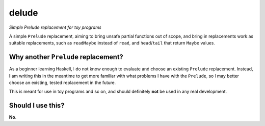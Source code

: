 ######
delude
######

|License: MIT|

*Simple Prelude replacement for toy programs*

A simple ``Prelude`` replacement, aiming to bring unsafe partial
functions out of scope, and bring in replacements work as suitable
replacements, such as ``readMaybe`` instead of ``read``, and
``head``/``tail`` that return ``Maybe`` values.

Why another ``Prelude`` replacement?
====================================

As a beginner learning Haskell, I do not know enough to evaluate and
choose an existing ``Prelude`` replacement. Instead, I am writing this
in the meantime to get more familiar with what problems I have with the
``Prelude``, so I may better choose an existing, tested replacement in
the future.

This is meant for use in toy programs and so on, and should definitely
**not** be used in any real development.

Should I use this?
==================

**No.**

.. |License: MIT| image:: https://img.shields.io/badge/License-MIT-yellow.svg
	:target: https://opensource.org/licenses/MIT
